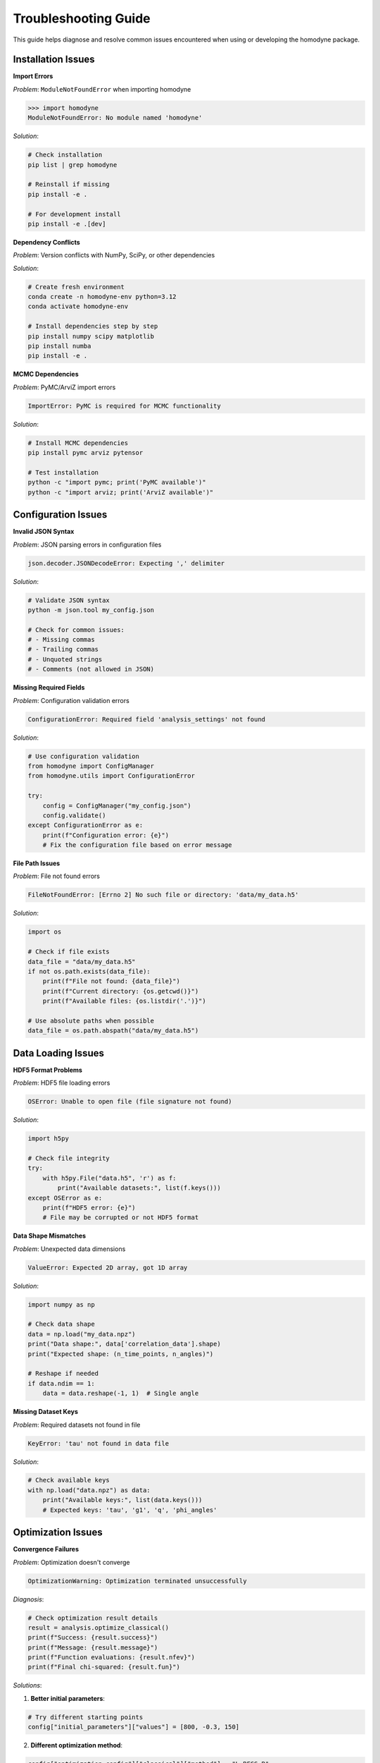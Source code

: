 Troubleshooting Guide
====================

This guide helps diagnose and resolve common issues encountered when using or developing the homodyne package.

Installation Issues
-------------------

**Import Errors**

*Problem*: ``ModuleNotFoundError`` when importing homodyne

.. code-block:: python

   >>> import homodyne
   ModuleNotFoundError: No module named 'homodyne'

*Solution*:

.. code-block:: bash

   # Check installation
   pip list | grep homodyne
   
   # Reinstall if missing
   pip install -e .
   
   # For development install
   pip install -e .[dev]

**Dependency Conflicts**

*Problem*: Version conflicts with NumPy, SciPy, or other dependencies

*Solution*:

.. code-block:: bash

   # Create fresh environment
   conda create -n homodyne-env python=3.12
   conda activate homodyne-env
   
   # Install dependencies step by step
   pip install numpy scipy matplotlib
   pip install numba
   pip install -e .

**MCMC Dependencies**

*Problem*: PyMC/ArviZ import errors

.. code-block:: text

   ImportError: PyMC is required for MCMC functionality

*Solution*:

.. code-block:: bash

   # Install MCMC dependencies
   pip install pymc arviz pytensor
   
   # Test installation
   python -c "import pymc; print('PyMC available')"
   python -c "import arviz; print('ArviZ available')"

Configuration Issues
--------------------

**Invalid JSON Syntax**

*Problem*: JSON parsing errors in configuration files

.. code-block:: text

   json.decoder.JSONDecodeError: Expecting ',' delimiter

*Solution*:

.. code-block:: bash

   # Validate JSON syntax
   python -m json.tool my_config.json
   
   # Check for common issues:
   # - Missing commas
   # - Trailing commas
   # - Unquoted strings
   # - Comments (not allowed in JSON)

**Missing Required Fields**

*Problem*: Configuration validation errors

.. code-block:: text

   ConfigurationError: Required field 'analysis_settings' not found

*Solution*:

.. code-block:: python

   # Use configuration validation
   from homodyne import ConfigManager
   from homodyne.utils import ConfigurationError
   
   try:
       config = ConfigManager("my_config.json")
       config.validate()
   except ConfigurationError as e:
       print(f"Configuration error: {e}")
       # Fix the configuration file based on error message

**File Path Issues**

*Problem*: File not found errors

.. code-block:: text

   FileNotFoundError: [Errno 2] No such file or directory: 'data/my_data.h5'

*Solution*:

.. code-block:: python

   import os
   
   # Check if file exists
   data_file = "data/my_data.h5"
   if not os.path.exists(data_file):
       print(f"File not found: {data_file}")
       print(f"Current directory: {os.getcwd()}")
       print(f"Available files: {os.listdir('.')}")
   
   # Use absolute paths when possible
   data_file = os.path.abspath("data/my_data.h5")

Data Loading Issues
-------------------

**HDF5 Format Problems**

*Problem*: HDF5 file loading errors

.. code-block:: text

   OSError: Unable to open file (file signature not found)

*Solution*:

.. code-block:: python

   import h5py
   
   # Check file integrity
   try:
       with h5py.File("data.h5", 'r') as f:
           print("Available datasets:", list(f.keys()))
   except OSError as e:
       print(f"HDF5 error: {e}")
       # File may be corrupted or not HDF5 format

**Data Shape Mismatches**

*Problem*: Unexpected data dimensions

.. code-block:: text

   ValueError: Expected 2D array, got 1D array

*Solution*:

.. code-block:: python

   import numpy as np
   
   # Check data shape
   data = np.load("my_data.npz")
   print("Data shape:", data['correlation_data'].shape)
   print("Expected shape: (n_time_points, n_angles)")
   
   # Reshape if needed
   if data.ndim == 1:
       data = data.reshape(-1, 1)  # Single angle

**Missing Dataset Keys**

*Problem*: Required datasets not found in file

.. code-block:: text

   KeyError: 'tau' not found in data file

*Solution*:

.. code-block:: python

   # Check available keys
   with np.load("data.npz") as data:
       print("Available keys:", list(data.keys()))
       # Expected keys: 'tau', 'g1', 'q', 'phi_angles'

Optimization Issues
-------------------

**Convergence Failures**

*Problem*: Optimization doesn't converge

.. code-block:: text

   OptimizationWarning: Optimization terminated unsuccessfully

*Diagnosis*:

.. code-block:: python

   # Check optimization result details
   result = analysis.optimize_classical()
   print(f"Success: {result.success}")
   print(f"Message: {result.message}")
   print(f"Function evaluations: {result.nfev}")
   print(f"Final chi-squared: {result.fun}")

*Solutions*:

1. **Better initial parameters**:

.. code-block:: python

   # Try different starting points
   config["initial_parameters"]["values"] = [800, -0.3, 150]

2. **Different optimization method**:

.. code-block:: python

   config["optimization_config"]["classical"]["method"] = "L-BFGS-B"

3. **Looser tolerances**:

.. code-block:: python

   config["optimization_config"]["classical"]["tolerance"] = 1e-4

**Poor Fit Quality**

*Problem*: High chi-squared values indicating poor fits

*Diagnosis*:

.. code-block:: python

   # Plot fit to visualize issues
   from homodyne.utils import plot_fit_results
   
   fig = plot_fit_results(
       experimental_data,
       fitted_data,
       parameters=result.x,
       chi_squared=result.fun
   )
   fig.show()

*Solutions*:

1. **Check data quality**: Ensure experimental data is clean
2. **Verify model choice**: Try different analysis modes
3. **Parameter bounds**: Ensure bounds are reasonable
4. **Data preprocessing**: Apply filtering or smoothing if appropriate

**Parameter Bounds Violations**

*Problem*: Parameters hitting optimization bounds

.. code-block:: text

   Warning: Parameter D0 at upper bound (10000)

*Solution*:

.. code-block:: python

   # Adjust parameter bounds
   config["parameter_space"]["bounds"] = [
       {"name": "D0", "min": 100, "max": 50000},  # Increased upper bound
       {"name": "alpha", "min": -2.0, "max": 0.0},
       {"name": "D_offset", "min": 0, "max": 2000}
   ]

MCMC Issues
-----------

**Convergence Diagnostics**

*Problem*: MCMC chains not converging

.. code-block:: text

   Warning: R-hat values > 1.1 detected

*Diagnosis*:

.. code-block:: python

   # Check convergence diagnostics
   mcmc_result = analysis.run_mcmc_sampling()
   
   for param, rhat in mcmc_result["rhat"].items():
       if rhat > 1.1:
           print(f"⚠️ {param}: R̂ = {rhat:.3f} (poor convergence)")
       else:
           print(f"✅ {param}: R̂ = {rhat:.3f} (good convergence)")

*Solutions*:

1. **Increase tuning steps**:

.. code-block:: python

   config["optimization_config"]["mcmc_sampling"]["tune"] = 2000

2. **More chains**:

.. code-block:: python

   config["optimization_config"]["mcmc_sampling"]["chains"] = 6

3. **Better initialization**:

.. code-block:: python

   # Use classical result to initialize MCMC
   classical_result = analysis.optimize_classical()
   # MCMC will automatically use these results

**Divergences**

*Problem*: Sampling divergences during MCMC

.. code-block:: text

   Warning: 150 divergences encountered

*Solutions*:

1. **Increase target acceptance**:

.. code-block:: python

   config["optimization_config"]["mcmc_sampling"]["target_accept"] = 0.95

2. **Increase max tree depth**:

.. code-block:: python

   config["optimization_config"]["mcmc_sampling"]["max_treedepth"] = 12

3. **Better parameterization**: Check if model is well-conditioned

**Memory Issues with MCMC**

*Problem*: Out of memory during MCMC sampling

*Solutions*:

1. **Reduce sample size**:

.. code-block:: python

   config["optimization_config"]["mcmc_sampling"]["draws"] = 1000

2. **Fewer chains**:

.. code-block:: python

   config["optimization_config"]["mcmc_sampling"]["chains"] = 2

3. **Enable thinning**:

.. code-block:: python

   config["optimization_config"]["mcmc_sampling"]["thin"] = 2

Performance Issues
------------------

**Slow Analysis**

*Problem*: Analysis taking too long

*Solutions*:

1. **Enable angle filtering**:

.. code-block:: python

   config["analysis_settings"]["enable_angle_filtering"] = True
   config["analysis_settings"]["angle_filter_ranges"] = [[-5, 5], [175, 185]]

2. **Use float32**:

.. code-block:: python

   config["performance_settings"]["data_type"] = "float32"

3. **Optimize thread usage**:

.. code-block:: python

   config["performance_settings"]["num_threads"] = 4  # Match CPU cores

4. **Enable JIT compilation**:

.. code-block:: python

   config["performance_settings"]["enable_jit"] = True

**Memory Usage**

*Problem*: Excessive memory consumption

*Diagnosis*:

.. code-block:: python

   import psutil
   
   process = psutil.Process()
   memory_mb = process.memory_info().rss / 1024**2
   print(f"Current memory usage: {memory_mb:.1f} MB")

*Solutions*:

1. **Use chunked processing**:

.. code-block:: python

   config["performance_settings"]["chunked_processing"] = True
   config["performance_settings"]["chunk_size"] = 1000

2. **Reduce precision**:

.. code-block:: python

   config["performance_settings"]["data_type"] = "float32"

3. **Set memory limit**:

.. code-block:: python

   config["performance_settings"]["memory_limit_gb"] = 8

Model-Specific Issues
---------------------

**Isotropic Mode Issues**

*Problem*: Warnings about angle filtering in isotropic mode

.. code-block:: text

   Warning: Angle filtering enabled but static_isotropic mode detected

*Solution*: This is expected behavior - angle filtering is automatically disabled in isotropic mode.

**Flow Mode Parameter Issues**

*Problem*: Flow parameters giving unrealistic values

*Solutions*:

1. **Check if flow is actually present** in your system
2. **Start with static anisotropic** to get baseline parameters
3. **Use realistic bounds** for flow parameters:

.. code-block:: python

   flow_bounds = [
       {"name": "gamma_dot_t0", "min": 0.1, "max": 100},
       {"name": "beta", "min": -1.0, "max": 1.0},
       {"name": "gamma_dot_t_offset", "min": 0, "max": 10}
   ]

Development Issues
------------------

**Test Failures**

*Problem*: Tests failing during development

*Diagnosis*:

.. code-block:: bash

   # Run specific test with verbose output
   pytest homodyne/tests/test_specific.py::test_function -v -s
   
   # Run with debugging
   pytest homodyne/tests/test_specific.py --pdb

*Common Solutions*:

1. **Update test data** if model changes
2. **Check numerical tolerances** in assertions
3. **Verify fixtures** are properly set up
4. **Update dependencies** if needed

**Documentation Build Issues**

*Problem*: Sphinx documentation build failures

.. code-block:: bash

   # Build with verbose output
   cd docs/
   make clean
   make html SPHINXOPTS="-v"

*Common fixes*:

1. **Install doc dependencies**: ``pip install -e .[docs]``
2. **Check RST syntax** in documentation files
3. **Verify import paths** in API documentation
4. **Update Sphinx configuration** if needed

Getting Help
------------

**Information to Provide**

When seeking help, include:

1. **Version information**:

.. code-block:: python

   import homodyne
   import numpy
   import scipy
   print(f"Homodyne: {homodyne.__version__}")
   print(f"NumPy: {numpy.__version__}")
   print(f"SciPy: {scipy.__version__}")

2. **System information**:

.. code-block:: python

   import platform
   print(f"Python: {platform.python_version()}")
   print(f"System: {platform.system()} {platform.release()}")

3. **Error messages**: Full traceback
4. **Configuration file**: Minimal example that reproduces issue
5. **Data characteristics**: Size, format, analysis mode

**Resources**

- **GitHub Issues**: https://github.com/imewei/homodyne/issues
- **Documentation**: This documentation site
- **Examples**: Check the examples directory in the repository